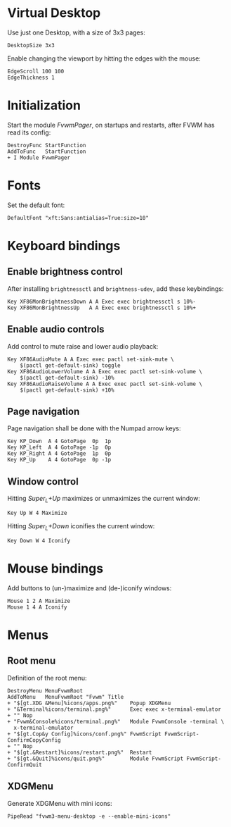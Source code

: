 :PROPERTIES:
:header-args:conf-space: :tangle config :padline yes
:END:

* Virtual Desktop
Use just one Desktop, with a size of 3x3 pages:
#+begin_src conf-space
  DesktopSize 3x3
#+end_src

Enable changing the viewport by hitting the edges with the mouse:
#+begin_src conf-space
  EdgeScroll 100 100
  EdgeThickness 1
#+end_src
* Initialization
Start the module /FvwmPager/, on startups and restarts, after FVWM has read its config:
#+begin_src conf-space
  DestroyFunc StartFunction
  AddToFunc   StartFunction
  + I Module FvwmPager
#+end_src

* Fonts
Set the default font:
#+begin_src conf-space
  DefaultFont "xft:Sans:antialias=True:size=10"
#+end_src

* Keyboard bindings

** Enable brightness control
After installing ~brightnessctl~ and ~brightness-udev~, add these keybindings:
#+begin_src conf-space
  Key XF86MonBrightnessDown A A Exec exec brightnessctl s 10%-
  Key XF86MonBrightnessUp   A A Exec exec brightnessctl s 10%+
#+end_src

** Enable audio controls
Add control to mute raise and lower audio playback:
#+begin_src conf-space
  Key XF86AudioMute A A Exec exec pactl set-sink-mute \
      $(pactl get-default-sink) toggle
  Key XF86AudioLowerVolume A A Exec exec pactl set-sink-volume \
      $(pactl get-default-sink) -10%
  Key XF86AudioRaiseVolume A A Exec exec pactl set-sink-volume \
      $(pactl get-default-sink) +10%
#+end_src

** Page navigation

Page navigation shall be done with the Numpad arrow keys:
#+begin_src conf-space
  Key KP_Down  A 4 GotoPage  0p  1p
  Key KP_Left  A 4 GotoPage -1p  0p
  Key KP_Right A 4 GotoPage  1p  0p
  Key KP_Up    A 4 GotoPage  0p -1p
#+end_src

** Window control
Hitting /Super_L+Up/ maximizes or unmaximizes the current window:
#+begin_src conf-space
  Key Up W 4 Maximize
#+end_src

Hitting /Super_L+Down/ iconifies the current window:
#+begin_src conf-space
  Key Down W 4 Iconify
#+end_src

* Mouse bindings
Add buttons to (un-)maximize and (de-)iconify windows:
#+begin_src conf-space
  Mouse 1 2 A Maximize
  Mouse 1 4 A Iconify
#+end_src

* Menus

** Root menu
Definition of the root menu:
#+begin_src conf-space
  DestroyMenu MenuFvwmRoot
  AddToMenu   MenuFvwmRoot "Fvwm" Title
  + "$[gt.XDG &Menu]%icons/apps.png%"    Popup XDGMenu
  + "&Terminal%icons/terminal.png%"      Exec exec x-terminal-emulator
  + "" Nop
  + "Fvwm&Console%icons/terminal.png%"   Module FvwmConsole -terminal \
    x-terminal-emulator
  + "$[gt.Cop&y Config]%icons/conf.png%" FvwmScript FvwmScript-ConfirmCopyConfig
  + "" Nop
  + "$[gt.&Restart]%icons/restart.png%"  Restart
  + "$[gt.&Quit]%icons/quit.png%"        Module FvwmScript FvwmScript-ConfirmQuit
#+end_src

** XDGMenu
Generate XDGMenu with mini icons:
#+begin_src conf-space
  PipeRead "fvwm3-menu-desktop -e --enable-mini-icons"
#+end_src

